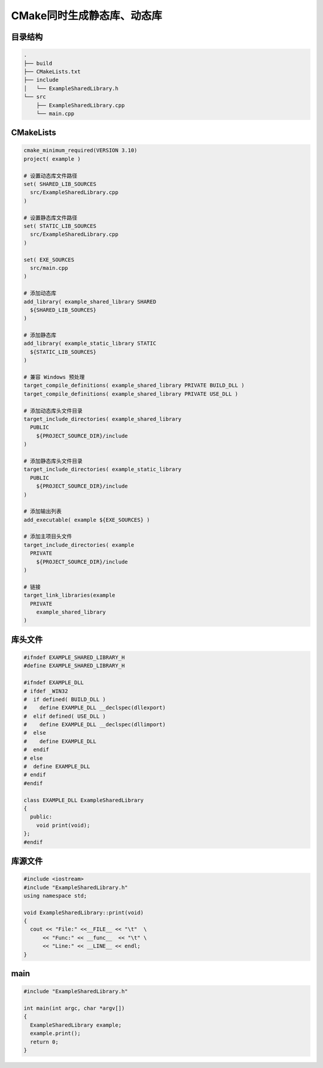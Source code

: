 CMake同时生成静态库、动态库
===========================

目录结构
--------

.. code:: shell
  
  .
  ├── build
  ├── CMakeLists.txt
  ├── include
  │   └── ExampleSharedLibrary.h
  └── src
      ├── ExampleSharedLibrary.cpp
      └── main.cpp

CMakeLists
----------

.. code:: cmake

  cmake_minimum_required(VERSION 3.10)
  project( example )

  # 设置动态库文件路径
  set( SHARED_LIB_SOURCES 
    src/ExampleSharedLibrary.cpp
  )

  # 设置静态库文件路径
  set( STATIC_LIB_SOURCES 
    src/ExampleSharedLibrary.cpp
  )

  set( EXE_SOURCES
    src/main.cpp
  )

  # 添加动态库
  add_library( example_shared_library SHARED
    ${SHARED_LIB_SOURCES}
  )

  # 添加静态库
  add_library( example_static_library STATIC
    ${STATIC_LIB_SOURCES}
  )

  # 兼容 Windows 预处理
  target_compile_definitions( example_shared_library PRIVATE BUILD_DLL )
  target_compile_definitions( example_shared_library PRIVATE USE_DLL )

  # 添加动态库头文件目录
  target_include_directories( example_shared_library
    PUBLIC
      ${PROJECT_SOURCE_DIR}/include
  )

  # 添加静态库头文件目录
  target_include_directories( example_static_library
    PUBLIC
      ${PROJECT_SOURCE_DIR}/include
  )

  # 添加输出列表
  add_executable( example ${EXE_SOURCES} )

  # 添加主项目头文件
  target_include_directories( example 
    PRIVATE
      ${PROJECT_SOURCE_DIR}/include
  )

  # 链接
  target_link_libraries(example 
    PRIVATE
      example_shared_library
  )

库头文件
--------

.. code:: cpp

  #ifndef EXAMPLE_SHARED_LIBRARY_H
  #define EXAMPLE_SHARED_LIBRARY_H

  #ifndef EXAMPLE_DLL
  # ifdef _WIN32
  #  if defined( BUILD_DLL )
  #    define EXAMPLE_DLL __declspec(dllexport)
  #  elif defined( USE_DLL )
  #    define EXAMPLE_DLL __declspec(dllimport)
  #  else
  #    define EXAMPLE_DLL
  #  endif
  # else
  #  define EXAMPLE_DLL
  # endif
  #endif

  class EXAMPLE_DLL ExampleSharedLibrary
  {
    public:
      void print(void);
  };
  #endif

库源文件
--------

.. code:: cpp

  #include <iostream>
  #include "ExampleSharedLibrary.h"
  using namespace std;

  void ExampleSharedLibrary::print(void)
  {
    cout << "File:" <<__FILE__ << "\t"  \
        << "Func:" << __func__  << "\t" \
        << "Line:" << __LINE__ << endl;
  }

main
----

.. code:: cpp

  #include "ExampleSharedLibrary.h"

  int main(int argc, char *argv[])
  {
    ExampleSharedLibrary example;
    example.print();
    return 0;
  }

